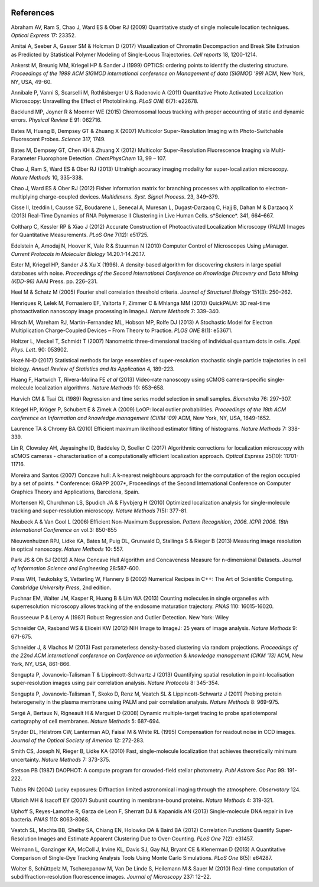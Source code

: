   .. index:: ! References

References
==========

Abraham AV, Ram S, Chao J, Ward ES & Ober RJ (2009)
Quantitative study of single molecule location techniques.
*Optical Express* 17: 23352.

Amitai A, Seeber A, Gasser SM & Holcman D (2017)
Visualization of Chromatin Decompaction and Break Site Extrusion as Predicted by Statistical Polymer Modeling of Single-Locus Trajectories. 
*Cell reports* 18, 1200-1214.

Ankerst M, Breunig MM, Kriegel HP & Sander J (1999)
OPTICS: ordering points to identify the clustering structure.
*Proceedings of the 1999 ACM SIGMOD international conference on Management of data (SIGMOD '99)* ACM, New York, NY, USA, 49-60.

Annibale P, Vanni S, Scarselli M, Rothlisberger U & Radenovic A (2011)
Quantitative Photo Activated Localization Microscopy: Unravelling the Effect of Photoblinking.
*PLoS ONE* 6(7): e22678.

Backlund MP, Joyner R & Moerner WE (2015)
Chromosomal locus tracking with proper accounting of static and dynamic errors.
*Physical Review* E 91: 062716.

Bates M, Huang B, Dempsey GT & Zhuang X (2007)
Multicolor Super-Resolution Imaging with Photo-Switchable Fluorescent Probes.
*Science* 317, 1749.

Bates M, Dempsey GT, Chen KH & Zhuang X (2012)
Multicolor Super-Resolution Fluorescence Imaging via Multi-Parameter Fluorophore Detection.
*ChemPhysChem* 13, 99 – 107.

Chao J, Ram S, Ward ES & Ober RJ (2013)
Ultrahigh accuracy imaging modality for super-localization microscopy.
*Nature Methods* 10, 335-338.

Chao J, Ward ES & Ober RJ (2012)
Fisher information matrix for branching processes with application to electron-multiplying charge-coupled devices.
*Multidimens. Syst. Signal Process*. 23, 349–379.

Cisse II, Izeddin I, Causse SZ, Boudarene L, Senecal A, Muresan L, Dugast-Darzacq C, Hajj B, Dahan M & Darzacq X (2013)
Real-Time Dynamics of RNA Polymerase II Clustering in Live Human Cells.
s*Science*. 341, 664–667.

Coltharp C, Kessler RP & Xiao J (2012)
Accurate Construction of Photoactivated Localization Microscopy (PALM) Images for Quantitative Measurements.
*PLoS One* 7(12): e51725.

Edelstein A, Amodaj N, Hoover K, Vale R & Stuurman N (2010)
Computer Control of Microscopes Using μManager.
*Current Protocols in Molecular Biology* 14.20.1-14.20.17.

Ester M, Kriegel HP, Sander J & Xu X (1996).
A density-based algorithm for discovering clusters in large spatial databases with noise.
*Proceedings of the Second International Conference on Knowledge Discovery and Data Mining (KDD-96)* AAAI Press. pp. 226–231.

Heel M & Schatz M (2005)
Fourier shell correlation threshold criteria.
*Journal of Structural Biology* 151(3): 250–262.

Henriques R, Lelek M, Fornasiero EF, Valtorta F, Zimmer C & Mhlanga MM (2010)
QuickPALM: 3D real-time photoactivation nanoscopy image processing in ImageJ.
*Nature Methods* 7: 339–340.

Hirsch M, Wareham RJ, Martin-Fernandez ML, Hobson MP, Rolfe DJ (2013)
A Stochastic Model for Electron Multiplication Charge-Coupled Devices – From Theory to Practice.
*PLOS ONE* 8(1): e53671.

Holtzer L, Meckel T, Schmidt T (2007)
Nanometric three-dimensional tracking of individual quantum dots in cells.
*Appl. Phys. Lett*. 90: 053902.

Hozé NHD (2017)
Statistical methods for large ensembles of super-resolution stochastic single particle trajectories in cell biology.
*Annual Review of Statistics and Its Application* 4, 189-223.

Huang F, Hartwich T, Rivera-Molina FE *et al* (2013)
Video-rate nanoscopy using sCMOS camera–specific single-molecule localization algorithms.
*Nature Methods* 10: 653–658.

Hurvich CM & Tsai CL (1989)
Regression and time series model selection in small samples.
*Biometrika* 76: 297–307.

Kriegel HP, Kröger P, Schubert E & Zimek A (2009)
LoOP: local outlier probabilities.
*Proceedings of the 18th ACM conference on Information and knowledge management (CIKM '09)* ACM, New York, NY, USA, 1649-1652.

Laurence TA & Chromy BA (2010)
Efficient maximum likelihood estimator fitting of histograms.
*Nature Methods* 7: 338-339.

Lin R, Clowsley AH, Jayasinghe ID, Baddeley D, Soeller C (2017)
Algorithmic corrections for localization microscopy with sCMOS cameras - characterisation of a computationally efficient localization approach.
*Optical Express* 25(10): 11701-11716.

Moreira and Santos (2007)
Concave hull: A k-nearest neighbours approach for the computation of the region occupied by a set of points.
* Conference: GRAPP 2007*, Proceedings of the Second International Conference on Computer Graphics Theory and Applications, Barcelona, Spain.

Mortensen KI, Churchman LS, Spudich JA & Flyvbjerg H (2010)
Optimized localization analysis for single-molecule tracking and super-resolution microscopy.
*Nature Methods* 7(5): 377-81.

Neubeck A & Van Gool L (2006)
Efficient Non-Maximum Suppression.
*Pattern Recognition, 2006. ICPR 2006. 18th International Conference on* vol.3: 850-855

Nieuwenhuizen RPJ, Lidke KA, Bates M, Puig DL, Grunwald D, Stallinga S & Rieger B (2013)
Measuring image resolution in optical nanoscopy.
*Nature Methods* 10: 557.

Park JS & Oh SJ (2012)
A New Concave Hull Algorithm and Concaveness Measure for n-dimensional Datasets.
*Journal of Information Science and Engineering* 28:587-600.

Press WH, Teukolsky S, Vetterling W, Flannery B (2002)
Numerical Recipes in C++: The Art of Scientific Computing.
*Cambridge University Press*, 2nd edition.

Puchnar EM, Walter JM, Kasper R, Huang B & Lim WA (2013)
Counting molecules in single organelles with superresolution microscopy allows tracking of the endosome maturation trajectory.
*PNAS* 110: 16015-16020.

Rousseeuw P & Leroy A (1987)
Robust Regression and Outlier Detection.
New York: Wiley

Schneider CA, Rasband WS & Eliceiri KW (2012)
NIH Image to ImageJ: 25 years of image analysis.
*Nature Methods* 9: 671-675.

Schneider J, & Vlachos M (2013)
Fast parameterless density-based clustering via random projections.
*Proceedings of the 22nd ACM international conference on Conference on information & knowledge management (CIKM '13)* ACM, New York, NY, USA, 861-866.

Sengupta P, Jovanovic-Talisman T & Lippincott-Schwartz J (2013)
Quantifying spatial resolution in point-localisation super-resolution images using pair correlation analysis.
*Nature Protocols* 8: 345-354.

Sengupta P, Jovanovic-Talisman T, Skoko D, Renz M, Veatch SL & Lippincott-Schwartz J (2011)
Probing protein heterogeneity in the plasma membrane using PALM and pair correlation analysis.
*Nature Methods* 8: 969-975.

Sergé A, Bertaux N, Rigneault H & Marguet D (2008)
Dynamic multiple-target tracing to probe spatiotemporal cartography of cell membranes.
*Nature Methods* 5: 687-694.

Snyder DL, Helstrom CW, Lanterman AD, Faisal M & White RL (1995)
Compensation for readout noise in CCD images.
*Journal of the Optical Society of America* 12: 272-283.

Smith CS, Joseph N, Rieger B, Lidke KA (2010)
Fast, single-molecule localization that achieves theoretically minimum uncertainty.
*Nature Methods* 7: 373-375.

Stetson PB (1987)
DAOPHOT: A compute program for crowded-field stellar photometry.
*Publ Astrom Soc Pac* 99: 191-222.

Tubbs RN (2004)
Lucky exposures: Diffraction limited astronomical imaging through the atmosphere.
*Observatory* 124.

Ulbrich MH & Isacoff EY (2007)
Subunit counting in membrane-bound proteins.
*Nature Methods* 4: 319-321.

Uphoff S, Reyes-Lamothe R, Garza de Leon F, Sherratt DJ & Kapanidis AN (2013)
Single-molecule DNA repair in live bacteria.
*PNAS* 110: 8063-8068.

Veatch SL, Machta BB, Shelby SA, Chiang EN, Holowka DA & Baird BA (2012)
Correlation Functions Quantify Super-Resolution Images and Estimate Apparent Clustering Due to Over-Counting.
*PLoS One* 7(2): e31457.

Weimann L, Ganzinger KA, McColl J, Irvine KL, Davis SJ, Gay NJ, Bryant CE & Klenerman D (2013)
A Quantitative Comparison of Single-Dye Tracking Analysis Tools Using Monte Carlo Simulations.
*PLoS One* 8(5): e64287.

Wolter S, Schüttpelz M, Tscherepanow M, Van De Linde S, Heilemann M & Sauer M (2010)
Real-time computation of subdiffraction-resolution fluorescence images.
*Journal of Microscopy* 237: 12–22.
